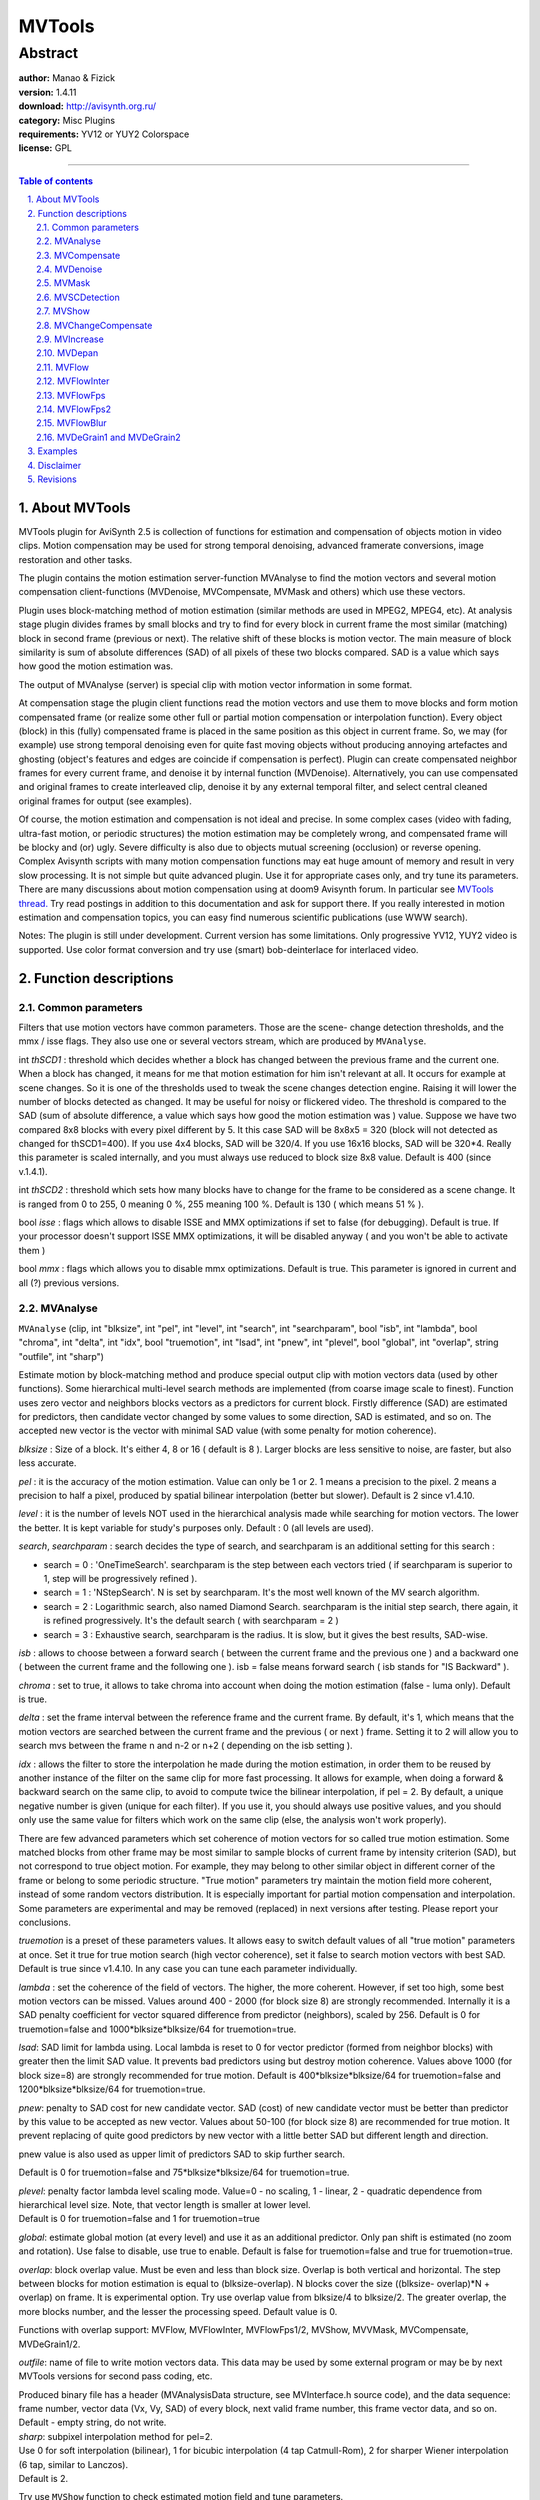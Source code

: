 
MVTools
=======


Abstract
::::::::

| **author:** Manao & Fizick
| **version:** 1.4.11
| **download:** `<http://avisynth.org.ru/>`_
| **category:** Misc Plugins
| **requirements:** YV12 or YUY2 Colorspace
| **license:** GPL

--------


.. contents:: Table of contents
    :depth: 3

.. sectnum::
    :depth: 3
    :suffix: .


About MVTools
-------------

MVTools plugin for AviSynth 2.5 is collection of functions for estimation and
compensation of objects motion in video clips. Motion compensation may be
used for strong temporal denoising, advanced framerate conversions, image
restoration and other tasks.

The plugin contains the motion estimation server-function MVAnalyse to find
the motion vectors and several motion compensation client-functions
(MVDenoise, MVCompensate, MVMask and others) which use these vectors.

Plugin uses block-matching method of motion estimation (similar methods are
used in MPEG2, MPEG4, etc). At analysis stage plugin divides frames by small
blocks and try to find for every block in current frame the most similar
(matching) block in second frame (previous or next). The relative shift of
these blocks is motion vector. The main measure of block similarity is sum of
absolute differences (SAD) of all pixels of these two blocks compared. SAD is
a value which says how good the motion estimation was.

The output of MVAnalyse (server) is special clip with motion vector
information in some format.

At compensation stage the plugin client functions read the motion vectors and
use them to move blocks and form motion compensated frame (or realize some
other full or partial motion compensation or interpolation function). Every
object (block) in this (fully) compensated frame is placed in the same
position as this object in current frame. So, we may (for example) use strong
temporal denoising even for quite fast moving objects without producing
annoying artefactes and ghosting (object's features and edges are coincide if
compensation is perfect). Plugin can create compensated neighbor frames for
every current frame, and denoise it by internal function (MVDenoise).
Alternatively, you can use compensated and original frames to create
interleaved clip, denoise it by any external temporal filter, and select
central cleaned original frames for output (see examples).

Of course, the motion estimation and compensation is not ideal and precise.
In some complex cases (video with fading, ultra-fast motion, or periodic
structures) the motion estimation may be completely wrong, and compensated
frame will be blocky and (or) ugly. Severe difficulty is also due to objects
mutual screening (occlusion) or reverse opening. Complex Avisynth scripts
with many motion compensation functions may eat huge amount of memory and
result in very slow processing. It is not simple but quite advanced plugin.
Use it for appropriate cases only, and try tune its parameters. There are
many discussions about motion compensation using at doom9 Avisynth forum. In
particular see `MVTools thread.`_ Try read postings in addition to this
documentation and ask for support there. If you really interested in motion
estimation and compensation topics, you can easy find numerous scientific
publications (use WWW search).

Notes: The plugin is still under development. Current version has some
limitations. Only progressive YV12, YUY2 video is supported. Use color format
conversion and try use (smart) bob-deinterlace for interlaced video.


Function descriptions
---------------------


Common parameters
~~~~~~~~~~~~~~~~~

Filters that use motion vectors have common parameters. Those are the scene-
change detection thresholds, and the mmx / isse flags. They also use one or
several vectors stream, which are produced by ``MVAnalyse``.

int *thSCD1* : threshold which decides whether a block has changed between the
previous frame and the current one. When a block has changed, it means for me
that motion estimation for him isn't relevant at all. It occurs for example
at scene changes. So it is one of the thresholds used to tweak the scene
changes detection engine. Raising it will lower the number of blocks detected
as changed. It may be useful for noisy or flickered video. The threshold is
compared to the SAD (sum of absolute difference, a value which says how good
the motion estimation was ) value. Suppose we have two compared 8x8 blocks
with every pixel different by 5. It this case SAD will be 8x8x5 = 320 (block
will not detected as changed for thSCD1=400). If you use 4x4 blocks, SAD will
be 320/4. If you use 16x16 blocks, SAD will be 320*4. Really this parameter
is scaled internally, and you must always use reduced to block size 8x8
value. Default is 400 (since v.1.4.1).

int *thSCD2* : threshold which sets how many blocks have to change for the
frame to be considered as a scene change. It is ranged from 0 to 255, 0
meaning 0 %, 255 meaning 100 %. Default is 130 ( which means 51 % ).

bool *isse* : flags which allows to disable ISSE and MMX optimizations if set
to false (for debugging). Default is true. If your processor doesn't support
ISSE MMX optimizations, it will be disabled anyway ( and you won't be able to
activate them )

bool *mmx*  : flags which allows you to disable mmx optimizations. Default is
true. This parameter is ignored in current and all (?) previous versions.

MVAnalyse
~~~~~~~~~

``MVAnalyse`` (clip, int "blksize", int "pel", int "level", int "search", int
"searchparam", bool "isb", int "lambda", bool "chroma", int "delta", int
"idx", bool "truemotion", int "lsad", int "pnew", int "plevel", bool
"global", int "overlap", string "outfile", int "sharp")

Estimate motion by block-matching method and produce special output clip with
motion vectors data (used by other functions).
Some hierarchical multi-level search methods are implemented (from coarse
image scale to finest). Function uses zero vector and neighbors blocks
vectors as a predictors for current block. Firstly difference (SAD) are
estimated for predictors, then candidate vector changed by some values to
some direction, SAD is estimated, and so on. The accepted new vector is the
vector with minimal SAD value (with some penalty for motion coherence).

*blksize* : Size of a block. It's either 4, 8 or 16 ( default is 8 ). Larger
blocks are less sensitive to noise, are faster, but also less accurate.

*pel* : it is the accuracy of the motion estimation. Value can only be 1 or 2.
1 means a precision to the pixel. 2 means a precision to half a pixel,
produced by spatial bilinear interpolation (better but slower). Default is 2
since v1.4.10.

*level* : it is the number of levels NOT used in the hierarchical analysis made
while searching for motion vectors. The lower the better. It is kept variable
for study's purposes only. Default : 0 (all levels are used).

*search*, *searchparam* : search decides the type of search, and searchparam is
an additional setting for this search :

-   search = 0 : 'OneTimeSearch'. searchparam is the step between each
    vectors tried ( if searchparam is superior to 1, step will be
    progressively refined ).
-   search = 1 : 'NStepSearch'. N is set by searchparam. It's the most
    well known of the MV search algorithm.
-   search = 2 : Logarithmic search, also named Diamond Search.
    searchparam is the initial step search, there again, it is refined
    progressively. It's the default search ( with searchparam = 2 )
-   search = 3 : Exhaustive search, searchparam is the radius. It is
    slow, but it gives the best results, SAD-wise.

*isb* : allows to choose between a forward search ( between the current frame
and the previous one ) and a backward one ( between the current frame and the
following one ). isb = false means forward search ( isb stands for "IS
Backward" ).

*chroma* : set to true, it allows to take chroma into account when doing the
motion estimation (false - luma only). Default is true.

*delta* : set the frame interval between the reference frame and the current
frame. By default, it's 1, which means that the motion vectors are searched
between the current frame and the previous ( or next ) frame. Setting it to 2
will allow you to search mvs between the frame n and n-2 or n+2 ( depending
on the isb setting ).

*idx* : allows the filter to store the interpolation he made during the motion
estimation, in order them to be reused by another instance of the filter on
the same clip for more fast processing. It allows for example, when doing a
forward & backward search on the same clip, to avoid to compute twice the
bilinear interpolation, if pel = 2. By default, a unique negative number is
given (unique for each filter). If you use it, you should always use
positive values, and you should only use the same value for filters which
work on the same clip (else, the analysis won't work properly).

There are few advanced parameters which set coherence of motion vectors for
so called true motion estimation. Some matched blocks from other frame may be
most similar to sample blocks of current frame by intensity criterion (SAD),
but not correspond to true object motion. For example, they may belong to
other similar object in different corner of the frame or belong to some
periodic structure. "True motion" parameters try maintain the motion field
more coherent, instead of some random vectors distribution. It is especially
important for partial motion compensation and interpolation. Some parameters
are experimental and may be removed (replaced) in next versions after
testing. Please report your conclusions.

*truemotion* is a preset of these parameters values. It allows easy to switch
default values of all "true motion" parameters at once. Set it true for true
motion search (high vector coherence), set it false to search motion vectors
with best SAD. Default is true since v1.4.10. In any case you can tune each
parameter individually.

*lambda* : set the coherence of the field of vectors. The higher, the more
coherent. However, if set too high, some best motion vectors can be missed.
Values around 400 - 2000 (for block size 8) are strongly recommended.
Internally it is a SAD penalty coefficient for vector squared difference from
predictor (neighbors), scaled by 256.
Default is 0 for truemotion=false and 1000*blksize*blksize/64 for
truemotion=true.

*lsad*: SAD limit for lambda using. Local lambda is reset to 0 for vector
predictor (formed from neighbor blocks) with greater then the limit SAD
value. It prevents bad predictors using but destroy motion coherence. Values
above 1000 (for block size=8) are strongly recommended for true motion.
Default is 400*blksize*blksize/64 for truemotion=false and
1200*blksize*blksize/64 for truemotion=true.

*pnew*: penalty to SAD cost for new candidate vector. SAD (cost) of new
candidate vector must be better than predictor by this value to be accepted
as new vector. Values about 50-100 (for block size 8) are recommended for
true motion. It prevent replacing of quite good predictors by new vector with
a little better SAD but different length and direction.

pnew value is also used as upper limit of predictors SAD to skip further
search.

Default is 0 for truemotion=false and 75*blksize*blksize/64 for
truemotion=true.

| *plevel*: penalty factor lambda level scaling mode. Value=0 - no scaling, 1 -
  linear, 2 - quadratic dependence from hierarchical level size. Note, that
  vector length is smaller at lower level.
| Default is 0 for truemotion=false and 1 for truemotion=true

*global*: estimate global motion (at every level) and use it as an additional
predictor. Only pan shift is estimated (no zoom and rotation). Use false to
disable, use true to enable. Default is false for truemotion=false and true
for truemotion=true.

*overlap*: block overlap value. Must be even and less than block size. Overlap
is both vertical and horizontal. The step between blocks for motion
estimation is equal to (blksize-overlap). N blocks cover the size ((blksize-
overlap)*N + overlap) on frame. It is experimental option. Try use overlap
value from blksize/4 to blksize/2. The greater overlap, the more blocks
number, and the lesser the processing speed. Default value is 0.

Functions with overlap support: MVFlow, MVFlowInter, MVFlowFps1/2, MVShow,
MVVMask, MVCompensate, MVDeGrain1/2.

*outfile*: name of file to write motion vectors data. This data may be used by
some external program or may be by next MVTools versions for second pass
coding, etc.

| Produced binary file has a header (MVAnalysisData structure, see
  MVInterface.h source code), and the data sequence:
| frame number, vector data (Vx, Vy, SAD) of every block, next valid frame
  number, this frame vector data, and so on.
| Default - empty string, do not write.

| *sharp*: subpixel interpolation method for pel=2.
| Use 0 for soft interpolation (bilinear), 1 for bicubic interpolation (4 tap
  Catmull-Rom), 2 for sharper Wiener interpolation (6 tap, similar to Lanczos).
| Default is 2.

Try use ``MVShow`` function to check estimated motion field and tune
parameters.


MVCompensate
~~~~~~~~~~~~

``MVCompensate`` (clip, clip "vectors", bool "scbehavior", int "mode", int
"idx")

Do a full motion compensation of the frame. It means that the blocks pointed
by the mvs in the reference frame will be moved along the vectors to reach
their places in the current frame.

*scbehavior* ( by default true ), decide which frame will be kept on a scene
change. If true, the frame is left unchanged. Else, the reference frame is
copied into the current one.

*mode* can be either 0, 1 (default) or 2. Mode=0 (faster) means it uses the
compensation made during the vectors search. Mode=1 means it recomputes
compensation from vectors data ( because you may want to apply vectors to a
different clip that the one on which you searched ). Mode=2 means it
recomputes the compensation, but it does it in-loop, meaning that the vectors
will be applied to the last frame computed. Results will be ugly, and that
mode shouldn't be used except if you know what you're doing.

*idx* works the same way as idx in MVAnalyse. It is used only with mode = 1.

Overlaped blocks processing is implemented in mode=1 as window block
summation (like FFT3DFilter, overlap value up to blksize/2) for blocking
artefactes decreasing, and still as sequential covering by blocks from left
to right from top to bottom for others modes 0,2.


MVDenoise
~~~~~~~~~

``MVDenoise`` (clip, clip mvs [,...], bool "Y", bool "U", bool "V", int
"thT", int "thSAD", int "thMV")

Makes a temporal denoising with motion compensation. Reference frames are
motion compensated and then merged into the current frame.

The first threshold, *thT*, decides whether the pixel which comes from the
previous or the following frame has to be taken into account. If this pixel
differs more than thT from the pixel of the current frame, it is not used.

The second one, *thSAD*, decides whether the block has changed or not (same
principle as thSCD1). If it has changed, the pixels aren't merged with
those of the previous or following frame.

*thMV* is the vector's length over which the block isn't used for denoising.

Finally, *Y*, *U* and *V* tell which planes should be denoised.

Defaults are : Y, U and V are true, thT = 10, thSAD = 200 and thMV=30.


MVMask
~~~~~~

``MVMask`` (clip, clip "vectors", float "ml", float "gamma", int "kind", int
"Ysc")

Creates mask clip from motion vectors data. Mask is defined by blocks data,
but is interpolated to fit full frame size. The mask is created both on the
luma and on chroma planes. Mask values may be from 0 (min) to 255 (max).

*kind* parameter defines kind of mask.

Mode kind=0 creates motion mask from the motion vectors' length. It builds a
better mask than ` MotionMask`_ ( ` MaskTools`_ ) because motion vectors are
a lot more reliable than the algorithm of MotionMask. Mask value 0 means no
motion at all ( the length of the motion vector is null ). The longer vector
length, the larger mask value (saturated to 255), the scale is defined by ml.

kind=1 allows to build a mask of the SAD (sum of absolute differences) values
instead of the vectors' length. It can be useful to find problem areas with
bad motion estimation. (Internal factor blocksize*blocksize/4 is used for
normalization of scale ml.)

kind=2 allows to build a occlusion mask (bad blocks due to rupture, tensile).
Currently, some normalized sum of positive blocks motion differences is used.
It can be scaled with ml.

*ml* parameter defines the scale of motion mask. When the vector's length (or
other kind value) is superior or equal to ml, the output value is saturated
to 255. The lesser value results to lesser output.

*gamma* is used to defined the exponent of relation output to input. gamma =
1.0 implies a linear relation, whereas gamma = 2.0 gives a quadratic
relation.

And finally, *Ysc* is the value taken by the mask on scene change

Defaults are : kind = 0, ml = 100, gamma = 1.0, and Ysc = 0.


MVSCDetection
~~~~~~~~~~~~~

``MVSCDetection`` (clip, clip "vectors", int "Ysc")

Creates scene detection mask clip from motion vectors data. The mask is
created both on the luma and on chroma planes. Output without scene change is
0.

*Ysc* is the value taken by the mask on scene change, default is 255.


MVShow
~~~~~~

``MVShow`` (clip, clip "vectors", int "scale", int "sil", int "tol", bool
"showsad")

Shows the motion vectors.

*scale* allows to enlarge the motion vectors, in order for example to gain in
accuracy ( when pel > 1 and scale = 1, you can't see a variation of less than
one pixel ).

*sil* allows to see a different level of analysis ( when searching for motion
vectors, a hierarchal analysis is done, and it may be interesting to see what
happens at higher levels ).

*tol* is a tolerance threshold. If the distortion induced by the motion vector
is over tol the vector isn't shown.

Finally, *showsad* allows to show the mean SAD after compensating the picture.

Defaults are : scale = 1, sil = 0, tol = 20000 and showsad = false ( which
shows all vectors ).


MVChangeCompensate
~~~~~~~~~~~~~~~~~~

``MVChangeCompensate`` (clip vectors, clip)

Allows to change the compensation stored into the mvs stream.


MVIncrease
~~~~~~~~~~

``MVIncrease`` (clip, clip "vectors", int "horizontal", int "vertical", int
"idx")

It allows to use vectors computed on a reduced version of the clip in order
to make a compensation on a clip with the original size.

*horizontal* is the horizontal ratio between the width of the clip and the
width of the reduced clip.

*vertical* is the vertical ratio between the height of the clip and the height
of the reduced clip.

*idx* works the same as in ``MVAnalyse``


MVDepan
~~~~~~~

``MVDepan`` (clip, clip "vectors", bool "zoom", bool "rot", float
"pixaspect", float "error", bool "info", string "log")

Get the motion vectors,  estimate global motion and put data to output frame
in special format for ``DePan`` plugin (by Fizick).

Inter-frame global motion (pan, zoom, rotation) is estimated by iterative
procedure, with good blocks only.

Rejected blocks: 1) near frame borders; 2) with big SAD (by thSCD1
parameter); 3) with motion different from global.

*zoom* and *rot* parameters switch zoom and rotation estimation,  pixaspect
is pixel aspect (1.094 for standard PAL, 0.911 for standard NTSC),  error is
maximum mean motion difference.

The frame estimated global motion is switched to null for big motion error or
at scene change  (by thSCD1, thSCD2 parameters).

*info* parameter allows to type global motion info for debug.

*log* parameter allows to set log file name in DeShaker, Depan format.

Defaults are : zoom = true, rot = true, pixaspect = 1.0, error = 15.0, *info*
= false.

For global motion estimation of interlaced source, you must separate fields
(for both MVAnalyse and MVDepan).


MVFlow
~~~~~~

``MVFlow`` (clip, clip "vectors", float "time", int "mode", int "idx")

Do a motion compensation of the frame not by blocks (like MVCompensation),
but by pixels. Motion vector for every pixel is calculated by bilinear
interpolation of motion vectors of current and neighbor blocks (according to
pixel position). It means that the pixels pointed by the vector in the
reference frame will be moved (flow) along the vectors to reach their places
in the current frame. This flow motion compensation method does not produce
any blocking artefactes, and is good for denoising, but sometimes can create
very strange deformed pictures :). True motion estimation is strongly
recommended for this function. Motion compensation may be full or partial (at
intermediate time).

Limitation: vectors with components above 127 will be reset to zero length.

*time*: percent of motion compensation (default=100.0, full compensation),
define time moment between reference and current frame.

*mode* can be either 0 ( default ), or 1.

- mode=0 - fetch pixels to every place of destination. It is main producing mode.
- mode=1 - shift pixels from every place of source (reference). It is debug
  (learning) mode with some empty spaces (with null intensity). It can be used
  for occlusion mask creation.

*idx* (may be) works the same way as idx in MVAnalyse.


MVFlowInter
~~~~~~~~~~~

``MVFlowInter`` (clip, clip "mvbw", clip "mvfw", float "time", float "ml",
int "idx")

Motion interpolation function. It is not the same (but similar) as
MVInterpolate function of older MVTools version. It uses backward "mvbw" and
forward "mvfw" motion vectors to create picture at some intermediate time
moment between current and next frame. It uses pixel-based (by MVFlow method)
motion compensation from both frames. Internal forward and backward occlusion
masks (MVMask kind=2 method) and time weighted factors are used to produce
the output image with minimal artefactes. True motion estimation is strongly
recommended for this function.

*time*: interpolation time position between frames (in percent, default=50.0,
half-way)

| *ml*: mask scale parameter. The greater values are corresponded to more weak
  occlusion mask (as in MVMask function, use it to tune and debug).
| Default=100.

*idx* (may be) works the same way as idx in MVAnalyse for speed increasing.


MVFlowFps
~~~~~~~~~

``MVFlowFps`` (clip, clip "mvbw", clip "mvfw", int "num", int "den", float
"ml", int "idx")

Will change the framerate (fps) of the clip (and number of frames). The
function can be use for framerate conversion, slow-motion effect, etc. It
uses backward "mvbw" and forward "mvfw" motion vectors to create interpolated
pictures at some intermediate time moments between frames. The function uses
pixel-based motion compensation (as MVFlow, MVFlowInter). Internal forward
and backward occlusion masks (MVMask kind=2 method) and time weighted factors
are used to produce the output image with minimal artefactes. True motion
estimation is strongly recommended for this function.

*num*: fps numerator (default=25)

*den*: fps denominator (default=1). Resulted fps = num/den. For example, use
30000/1001 for 29.97 fps

| *ml*: mask scale parameter. The greater values are corresponded to more weak
  occlusion mask (as in MVMask function, use it to tune and debug).
| Default=100.

*idx* (may be) works the same way as idx in MVAnalyse for speed increasing.


MVFlowFps2
~~~~~~~~~~

``MVFlowFps2`` (clip, clip "mvbw", clip "mvfw", clip "mvbw2", clip "mvfw2",
int "num", int "den", float "ml", int "idx", int "idx2")

Will change the framerate (fps) of the clip (and number of frames) like
MVFlowFps, but with a little better quality (and slower processing). In
addition to backward "mvbw" and forward "mvfw" motion vectors of original
source clip, the function uses backward "mvbw2" and forward "mvfw2" motion
vectors of second (modified) source clip. Second clip must be produced from
original source clip by cropping (i.e. diagonal shift) by half block size. It
must be done with command ``Crop(a,a,-b,-b)``, where a=b=4 must be used for
blksize=8, a=b=8 for blksize=16, and a=2, b=6 for blksize=4 (see example).
Blocks boundaries will be at different parts of objects. MVFlowFps2 reverses
the shift internally and averages motion vectors from these two sources to
decrease motion estimation errors. The function uses pixel-based motion
compensation (as MVFlow, MVFlowInter). Internal forward and backward
occlusion masks (MVMask kind=2 method) and time weighted factors are used to
produce the output image with minimal artefactes. True motion estimation is
strongly recommended for this function.

*num*: fps numerator (default=25)

*den*: fps denominator (default=1). Resulted fps = num/den.

*ml*: mask scale parameter. The greater values are corresponded to more weak
occlusion mask (as in MVMask function, use it to tune and debug).
Default=100.

*idx* (may be) works the same way as idx in MVAnalyse for speed increasing.

*idx2* is MVAnalyse index of second (shifted) clip (must not coincide with
first idx).


MVFlowBlur
~~~~~~~~~~

``MVFlowBlur`` (clip, clip "mvbw", clip "mvfw", float "blur", int "prec", int
"idx")

Experimental simple motion blur function. It may be used for FILM-effect (to
simulate finite shutter time). It uses backward "mvbw" and forward "mvfw"
motion vectors to create and overlay many copies of partially compensated
pixels at intermediate time moments in some blurring interval around current
frame. It uses pixel-based motion compensation (as MVFlow). True motion
estimation is strongly recommended for this function.

*blur*: blur time interval between frames, open shutter time (in percent,
default=50.0)

*prec*: blur precision in pixel units. Maximal step between compensated blurred
pixels. Default =1 (most precise).

*idx* (may be) works the same way as idx in MVAnalyse for speed increasing.


MVDeGrain1 and MVDeGrain2
~~~~~~~~~~~~~~~~~~~~~~~~~

``MVDeGrain1`` (clip, clip "mvbw", clip "mvfw", int "thSAD", int "plane", int
"idx")

``MVDeGrain2`` (clip, clip "mvbw", clip "mvfw", clip "mvbw2", clip
"mvfw2",int "thSAD", int "plane", int "idx")

Makes a temporal denoising with motion compensation. Blocks of previous and
next frames are motion compensated and then averaged with current frame with
weigthing factors depended on block differences from current (SAD). Functions
support overlapped blocks mode.

Overlaped blocks processing is implemented as window block summation (like
FFT3DFilter, overlap value up to blksize/2) for blocking artefactes
decreasing.

MVDeGrain1 has temporal radius 1 (uses vectors of previous mvfw and next mvbw
frames).

MVDeGrain2 has temporal radius 2 (uses vectors of two previous mvfw2, mvfw
and two next mvbw,mvbw2 frames). It is slower, but produces a little better
results.

| The filtering strength is controlled by "thSAD" parameter. It defines
  threshold of block sum absolute differences. You must enter thSAD value
  reduced to block size 8x8. The greater the SAD, the lesser the weight. Block
  with SAD above threshold thSAD have a zero weigtht.
| Default thSAD=400.

*plane* parameter set procesed color plane:

- 0 - luma
- 1 - chroma U
- 2 - chroma V
- 3 - both chromas
- 4 - all.

Default is 4.

*idx* (may be) works the same way as idx in MVAnalyse for speed increasing.




Examples
--------

To show the motion vectors ( forward ) :

::

    vectors = source.MVAnalyse(isb = false)
    return source.MVShow(vectors)

To show the backward one :

::

    vectors = source.MVAnalyse(isb = true)
    return source.MVShow(vectors)

To use MVMask :

::

    vectors = source.MVAnalyse(isb = false)
    return source.MVMask(vectors)

To denoise :

::

    backward_vec2 = source.MVAnalyse(isb = true, lambda = 1000, delta = 2)
    backward_vec1 = source.MVAnalyse(isb = true, lambda = 1000, delta = 1)
    forward_vec1 = source.MVAnalyse(isb = false, lambda = 1000, delta = 1)
    forward_vec2 = source.MVAnalyse(isb = false, lambda = 1000, delta = 2)
    return source.MVDenoise(backward_vec2,backward_vec1,forward_vec1,forward_vec2,tht=10,thSAD=300)

To deblock the compensation stored into a mvs stream

::

    vectors = source.MVAnalyse(isb = false, lambda = 1000)
    compensation = source.MVCompensate(vectors, mode = 0)
    compensation = compensation.Deblock() # use DeBlock function
    vectors = vectors.MVChangeCompensate(compensation)

To denoise with pel = 2, efficiently :

::

    backward_vec2 = source.MVAnalyse(isb = true, lambda = 1000, delta = 2, pel = 2, idx = 1)
    backward_vec1 = source.MVAnalyse(isb = true, lambda = 1000, delta = 1, pel = 2, idx = 1)
    forward_vec1 = source.MVAnalyse(isb = false, lambda = 1000, delta = 1, pel = 2, idx = 1)
    forward_vec2 = source.MVAnalyse(isb = false, lambda = 1000, delta = 2, pel = 2, idx = 1)
    return source.MVDenoise(backward_vec2,backward_vec1,forward_vec1,forward_vec2,tht=10,thSAD=300)

To use MVIncrease :

::

    vectors = source.reduceby2().mvanalyse(isb = true)
    return source.MVIncrease(vectors, horizontal = 2, vertical = 2)

To use MVDepan with `Depan`_ plugin for interlaced source (DepanStabilize
function example):

::

    source = source.AssumeTFF().SeparateFields() # set correct fields order
    vectors = source.MVAnalyse(isb = false)
    globalmotion = source.MVDepan(vectors, pixaspect=1.094, thSCD1=400)
    DepanStabilize(source, data=globalmotion, cutoff=2.0, mirror=15,
    pixaspect=1.094)
    Weave()


To blur problem (blocky) areas of compensated frame with occlusion mask:

::

    vectors = source.MVAnalyse(isb = false, lambda = 1000)
    compensation = source.MVCompensate(vectors) # or use MVFlow function here
    # prepare blurred frame with some strong blur or deblock function:
    blurred = compensation.DeBlock(quant=51) # Use DeBlock function here
    badmask = source.MVMask(vectors, kind = 2, ml=50)
    overlay(compensation,blurred,mask=badmask) # or use faster MaskedMerge function of MaskTools


To recreate bad frames by interpolation with MVFlowInter:

::

    backward_vectors = source.MVAnalyse(isb = true, truemotion=true, pel=2, delta=2, idx=1)
    forward_vectors = source.MVAnalyse(isb = false, truemotion=true, pel=2, delta=2, idx=1)
    inter = source.MVFlowInter(backward_vectors, forward_vectors, time=50, ml=70, idx=1)
    # Assume bad frames 50 and 60
    source.trim(0,49) ++ inter.trim(49,-1) \
     ++ source.trim(51,59) ++ inter.trim(59,-1) ++ source.trim(61,0)


To change fps with MVFlowFps:

::

    # assume progressive PAL 25 fps source
    backward_vec = source.MVAnalyse(isb = true, truemotion=true, pel=2, idx=1)
    # we use explicit idx for more fast processing
    forward_vec = source.MVAnalyse(isb = false, truemotion=true, pel=2, idx=1)
    return source.MVFlowFps(backward_vec, forward_vec, num=50, den=1, ml=100, idx=1) # get 50 fps


To change fps with MVFlowFps2:

::

    # Assume progressive PAL 25 fps source. Lets try convert it to 50.
    backward_vec = source.MVAnalyse(isb = true, truemotion=true, pel=2, idx=1)
    # we use explicit idx for more fast processing
    forward_vec = source.MVAnalyse(isb = false, truemotion=true, pel=2, idx=1)
    cropped = source.crop(4,4,-4,-4) # by half of block size 8
    backward_vec2 = cropped.MVAnalyse(isb = true, truemotion=true, pel=2, idx=2)
    forward_vec2 = cropped.MVAnalyse(isb = false, truemotion=true, pel=2, idx=2)
    return source.MVFlowFps2(backward_vec,forward_vec,backward_vec2,forward_vec2,num=50,idx=1,idx2=2)


To generate nice motion blur with MVFlowBlur:

::

    backward_vectors = source.MVAnalyse(isb = true, truemotion=true)
    forward_vectors = source.MVAnalyse(isb = false, truemotion=true)
    return source.MVFlowBlur(backward_vectors, forward_vectors, blur=15)


To denoise with some external denoiser filter (which uses 3 frames: prev,
cur, next):

::

    backward_vectors = source.MVAnalyse(isb = true, truemotion=true, delta = 1, idx = 1, thSCD1=500)
    # we use explicit idx for more fast processing
    forward_vectors = source.MVAnalyse(isb = false, truemotion=true,
    delta = 1, idx = 1, thSCD1=500)
    forward_compensation = source.MVFlow(forward_vectors, idx=1) # or use MVCompensate function
    backward_compensation = source.MVFlow(backward_vectors, idx=1) # or use MVCompensate function
    # create interleaved 3 frames sequences
    interleave(forward_compensation, source, backward_compensation)

    DeGrainMedian() # place your preferred temporal (spatial-temporal) denoiser here

    return selectevery(3,1) # return filtered central (not-compensated) frames only


To use prefiltered clip for more reliable motion estimation, but compensate
motion of not-prefiltered clip (denoising example)

::

    # Use some denoiser (blur) or deflicker for prefiltering
    prefiltered = source.DeGrainMedian()
    backward_vectors = prefiltered.MVAnalyse(isb = true, truemotion=true, delta = 1, idx = 1)
    # we use explicit idx for more fast processing
    forward_vectors = prefiltered.MVAnalyse(isb = false, truemotion=true, delta = 1, idx = 1)
    # use not-prefiltered clip for motion compensation (with other idx)
    forward_compensation = source.MVFlow(forward_vectors, idx=2) # or use MVCompensate(mode=1)
    backward_compensation = source.MVFlow(backward_vectors, idx=2) # or use MVCompensate(mode=1)
    # create interleaved 3 frames sequences
    interleave(forward_compensation, source, backward_compensation)

    DeGrainMedian() # place your preferred temporal (spatial-temporal) denoiser here

    return selectevery(3,1) # return filtered central (not-compensated) frames only


To denoise by MVDegrain2 with overlapped blocks (blksize=8) and subpixel
precision:

::

    backward_vec2 = source.MVAnalyse(isb = true, delta = 2, pel = 2, overlap=4, sharp=1, idx = 1)
    backward_vec1 = source.MVAnalyse(isb = true, delta = 1, pel = 2, overlap=4, sharp=1, idx = 1)
    forward_vec1 = source.MVAnalyse(isb = false, delta = 1, pel = 2, overlap=4, sharp=1, idx = 1)
    forward_vec2 = source.MVAnalyse(isb = false, delta = 2, pel = 2, overlap=4, sharp=1, idx = 1)
    source.MVDegrain2(backward_vec1,forward_vec1,backward_vec2,forward_vec2,thSAD=400,idx=1)

To denoise interlaced source by MVDegrain1 with overlapped blocks (blksize=8)
and subpixel precision:

::

    fields=source.AssumeTFF().SeparateFields() # or AssumeBFF
    backward_vec2 = fields.MVAnalyse(isb = true, delta = 2, pel = 2, overlap=4, sharp=1, idx = 1)
    forward_vec2 = fields.MVAnalyse(isb = false, delta = 2, pel = 2, overlap=4, sharp=1, idx = 1)
    fields.MVDegrain1(backward_vec2,forward_vec2,thSAD=400,idx=1)
    Weave()

Disclaimer
----------

This plugin is released under the GPL license. You must agree to the terms of
'Copying.txt' before using the plugin or its source code. Please donate for
support.


Revisions
---------

+-----------------------------------------------------------------------------------------------------------------------------------------------+
| Changelog                                                                                                                                     |
+============+=============+========+===========================================================================================================+
| 1.4.11     | 06.09.2006  | Fizick | - Corrected vector predictors interpolation (from coarse to fine scale) for overlap>0.                    |
|            |             |        | - Fixed bug with pitch for overlap=0, YV12 in MVDegrain1 (thanks to Boulder for report)                   |
+------------+-------------+--------+-----------------------------------------------------------------------------------------------------------+
| 1.4.10     | 18.08.2006  | Fizick | - Corrected right and bottom borders processing in MVCompensate for arbitrary frame sizes.                |
|            |             |        | - Changed defaults in MVAnalyse: pel=2, truemotion=true, sharp=2.                                         |
+------------+-------------+--------+-----------------------------------------------------------------------------------------------------------+
| 1.4.9      | 14.08.2006  | Fizick | - Fixes a bug in MMX optimization of overlap mode in MVDeGrain,                                           |
|            |             |        |   MVCompensate for YUY2 with blksize=8 (thanks to TSchniede for report).                                  |
+------------+-------------+--------+-----------------------------------------------------------------------------------------------------------+
| 1.4.8      | 31.07.2006  | Fizick | - Added some MMX optimization of overlap mode in MVDeGrain, MVCompensate.                                 |
|            |             |        | - Fixed a bug with last (not processed) rows in MVDeGrain.                                                |
+------------+-------------+--------+-----------------------------------------------------------------------------------------------------------+
| 1.4.7      | 25.07.2006  | Fizick | - Decreased overlap gridness in MVDeGrain1, MVDeGrain2, MVCompensate.                                     |
|            |             |        | - Added example with MVDeGrain1 for interlaced.                                                           |
+------------+-------------+--------+-----------------------------------------------------------------------------------------------------------+
| 1.4.6      | 24.07.2006  | Fizick | - Decreased denoising in MVDeGrain1, MVDeGrain2.                                                          |
|            |             |        | - Plane parameter in MVDeGrain1, MVDeGrain2 now works :)                                                  |
+------------+-------------+--------+-----------------------------------------------------------------------------------------------------------+
| 1.4.5      | 22.07.2006  | Fizick | - Added plane parameter to MVDeGrain1, MVDeGrain2.                                                        |
+------------+-------------+--------+-----------------------------------------------------------------------------------------------------------+
| 1.4.4      | 19.07.2006  | Fizick | - Corrected default thSAD=400 in MVDeGrain1, MVDeGrain2.                                                  |
|            |             |        | - Fixed a bug with V color plane in MVChangeCompensate.                                                   |
+------------+-------------+--------+-----------------------------------------------------------------------------------------------------------+
| 1.4.3      | 17.07.2006  | Fizick | - Decrease overlap gridness in MVDeGrain1, MVDeGrain2.                                                    |
+------------+-------------+--------+-----------------------------------------------------------------------------------------------------------+
| 1.4.2      | 16.07.2006  | Fizick | - Fixed a memory access bug in MVDeGrain1, MVDeGrain2. Thanks to krieger2005 for report.                  |
+------------+-------------+--------+-----------------------------------------------------------------------------------------------------------+
| 1.4.1      | 23.06.2006  | Fizick | - Changed MVDeGrain1, MVDeGrain2 mode to SAD weigthing.                                                   |
|            |             |        | - Chanded thSCD1 default from 300 to 400.                                                                 |
+------------+-------------+--------+-----------------------------------------------------------------------------------------------------------+
| 1.4.0      | 19.06.2006  | Fizick | - Added MVDeGrain1, MVDeGrain2 limited averaging denoisers.                                               |
|            |             |        | - Corrected thSAD scale in MVDenoise.                                                                     |
|            |             |        | - Corrected documentation about SAD.                                                                      |
+------------+-------------+--------+-----------------------------------------------------------------------------------------------------------+
| 1.3.1      | 11.06.2006  | Fizick | - Added bicubic subpixel interpolation method for pel=2 (with iSSE optinization for sharp=1,2).           |
|            |             |        | - Assembler iSSE speed optimization for overlapped block compensation.                                    |
+------------+-------------+--------+-----------------------------------------------------------------------------------------------------------+
| 1.3.0      | 05.06.2006  | Fizick | - Implemented overlapped block motion compensation to MVCompensation(mode=1).                             |
|            |             |        | - Changed default to mode=1 in MVCompensation as the most universal.                                      |
|            |             |        | - Added sharp subpixel interpolation method for pel=2.                                                    |
|            |             |        | - Fixed bug for blksize=16 with YUY2.                                                                     |
|            |             |        | - (To-do list: assembler SSE speed optimization for new compensation and interpolation methods.)          |
+------------+-------------+--------+-----------------------------------------------------------------------------------------------------------+
| 1.2.6 beta | 21.05.2006  | Fizick | - Added option to write motion vectors data to log file as requested by Endre.                            |
+------------+-------------+--------+-----------------------------------------------------------------------------------------------------------+
| 1.2.5      | 08.05.2006  | Fizick | - Decreased zero vector weight, iteration accuracy in MVDepan                                             |
+------------+-------------+--------+-----------------------------------------------------------------------------------------------------------+
| 1.2.4      | 07.04.2006  | Fizick | - Fixed bug v.1.2.3 with info mode in MVDepan                                                             |
+------------+-------------+--------+-----------------------------------------------------------------------------------------------------------+
| 1.2.3      | 31.03.2006  | Fizick | - Implemented MVDepan for interlaced source separated by fields;                                          |
|            |             |        | - added optional MVDepan log file.                                                                        |
+------------+-------------+--------+-----------------------------------------------------------------------------------------------------------+
| 1.2.2 beta | 01.03.2006  | Fizick | - Fixed frame shift bug of v1.2.1 with mmx YUY2 conversion (thanks to **WorBry** for bug report)          |
+------------+-------------+--------+-----------------------------------------------------------------------------------------------------------+
| 1.2.1 beta | 20.02.2006  | Fizick | - Fixed bug of v1.2,                                                                                      |
|            |             |        | - Speed restored,                                                                                         |
|            |             |        | - mmx YUY2 conversion (from avisynth 2.6 function by sh0dan)                                              |
|            |             |        | - But it seems, overlap mode still does not work properly                                                 |
+------------+-------------+--------+-----------------------------------------------------------------------------------------------------------+
| 1.2 beta   | 17.02.2006  | Fizick | - YUY2 format support (besides MVIncrease), no optimization                                               |
+------------+-------------+--------+-----------------------------------------------------------------------------------------------------------+
| 1.1.1      | 16.02.2006  | Fizick | - Removed DeBlock and Corrector filters (will be separate plugins)                                        |
|            |             |        | - Documented old MVSCDetection function.                                                                  |
|            |             |        | - Cleaned project from unused source files.                                                               |
+------------+-------------+--------+-----------------------------------------------------------------------------------------------------------+
| 1.1        | 09.01.2006  | Fizick | - non-public build                                                                                        |
|            |             |        | - Quite large revision (beta). New option for overlapped block motion                                     |
|            |             |        |   estimation in MVAnalyse for usage in MVFlow, MVFlowInter, MVFlowFps for                                 |
|            |             |        |   improved motion compensation.                                                                           |
|            |             |        | - Lookup tables for motion interpolation.                                                                 |
|            |             |        | - Small correction of displacement value in MVFlowFps2.                                                   |
+------------+-------------+--------+-----------------------------------------------------------------------------------------------------------+
| 1.0.3      | 30.12.2005  | Fizick | - Fixed bug with displacement in MVFlowInter, MVFlowFps (introduced in v1.0.2).                           |
+------------+-------------+--------+-----------------------------------------------------------------------------------------------------------+
| 1.0.2      | 28.12.2005  | Fizick | - Corrected value of displacement in MVFlow (a little).                                                   |
+------------+-------------+--------+-----------------------------------------------------------------------------------------------------------+
| 1.0.1      | 24.12.2005  | Fizick | - Fixed memory leakage bug in MVAnalyse with global motion (thanks to **AI** for report).                 |
|            |             |        | - Removed penalty for zero vector predictor in MVAnalyse (was introduced in v1.0).                        |
|            |             |        | - Changed chroma=true as default in MVAnalyse.                                                            |
+------------+-------------+--------+-----------------------------------------------------------------------------------------------------------+
| 1.0        | 29.11.2005  | Fizick | - I'm tired of long version numbers :). But the plugin is still experimental :(.                          |
|            |             |        | - Restored zero vector predictor in MVAnalyse.                                                            |
|            |             |        | - Changed blur time scale in MVFlowBlur (100 is fully open shutter now) as **Mug Funky** requested.       |
+------------+-------------+--------+-----------------------------------------------------------------------------------------------------------+
| 0.9.13.3   | 27.11.2005  | Fizick | - Added global motion (simple method) vector predictor to MVAnalyse.                                      |
|            |             |        | - Vector search is skipped (for speed) if good predictor was found (with SAD < pnew).                     |
|            |             |        | - Parameter scale in MVShow works properly now.                                                           |
|            |             |        | - Disabled some debug and profiling info output (for speed increasing).                                   |
|            |             |        | - Changed default prec=1 (was 2) in MVFlowBlur.                                                           |
+------------+-------------+--------+-----------------------------------------------------------------------------------------------------------+
| 0.9.13.2   | 22.11.2005  | Fizick | - Fixed bug in MVFlowFps, MVFlowFps2 for non-integer fps.                                                 |
+------------+-------------+--------+-----------------------------------------------------------------------------------------------------------+
| 0.9.13.1   | 21.11.2005  | Fizick | - Fixed bug in MVFlowFps, MVFlowFps2, MVFlowInter, MVFlowBlur (introduced in v0.9.13).                    |
|            |             |        | - Removed plen parameter from MVAnalyse as not useful.                                                    |
+------------+-------------+--------+-----------------------------------------------------------------------------------------------------------+
| 0.9.13     | 20.11.2005  | Fizick | - Added truemotion preset to MVAnalyse.                                                                   |
|            |             |        | - Added experimental MVFlowFps2.                                                                          |
|            |             |        | - Change interpolated vector rounding method in all MVFLow... functions.                                  |
|            |             |        | - Edited documentation a little.                                                                          |
+------------+-------------+--------+-----------------------------------------------------------------------------------------------------------+
| 0.9.12.4   | 15.11.2005  | Fizick | - Changed type of ml parameter in MVMask, MVFlowInter, MVFlowFps from int to float.                       |
|            |             |        | - Added bound check of ml, time, blur parameters.                                                         |
|            |             |        | - Small possible bug fixed (emms).                                                                        |
|            |             |        | - Partially updated documentation. But I am not sure that **sh0dan**                                      |
|            |             |        |   requested **exactly such** updating :). It is still not user guide but                                  |
|            |             |        |   functions reference.                                                                                    |
+------------+-------------+--------+-----------------------------------------------------------------------------------------------------------+
| 0.9.12.3   | 14.11.2005  | Fizick | - Fixed bug for chroma for width not divisible by 16 in MVMask (introduced in v0.9.11).                   |
|            |             |        | - Some speed optimizing of MVFlowFps.                                                                     |
|            |             |        | - Reset size of internal frames buffer to original value 10. Try various versions.                        |
+------------+-------------+--------+-----------------------------------------------------------------------------------------------------------+
| 0.9.12.2   | 13.11.2005  | Fizick | - Added experimental precise but slow MVFlowBlur function as **scharfis_brain** requested.                |
|            |             |        | - Temporary changed size of internal frames buffer to 5.                                                  |
+------------+-------------+--------+-----------------------------------------------------------------------------------------------------------+
| 0.9.12.1   | 12.11.2005  | Fizick | - Added experimental MVFlowFps function.                                                                  |
|            |             |        | - Disabled MVInter function.                                                                              |
|            |             |        | - Temporary changed size of internal frames buffer from 10 to 3 for                                       |
|            |             |        |   memory usage decreasing. Speed must be tested for complex scripts.                                      |
+------------+-------------+--------+-----------------------------------------------------------------------------------------------------------+
| 0.9.12     | 09.11.2005  | Fizick | - Added MVFlowInter function. MVInter function will be removed in next release (it is worse).             |
|            |             |        | - Changed scale of ml parameter for kind=2 of MVMask to more optimal default.                             |
|            |             |        | - Fixed small bug in Bilinear.asm (strange pixels near right border for pel=2).                           |
+------------+-------------+--------+-----------------------------------------------------------------------------------------------------------+
| 0.9.11.1   | 06.11.2005  | Fizick | - Added half-pel support to MVFlow.                                                                       |
|            |             |        | - Increased max quant from 51 to 60 in DeBlock for very strong deblocking .                               |
|            |             |        | - Corrected documentation.                                                                                |
+------------+-------------+--------+-----------------------------------------------------------------------------------------------------------+
| 0.9.11     | 04.11.2005  | Fizick | - Improved MVMask: Replaced boolean showsad parameter to integer kind,                                    |
|            |             |        |   added occlusion mask option. Changed bilinear resize code to more correct                               |
|            |             |        |   and fast SimpleResize.                                                                                  |
+------------+-------------+--------+-----------------------------------------------------------------------------------------------------------+
| 0.9.10.1   | 01.11.2005  | Fizick | - Fixed bug with chroma and luma small changes in MVInter (rounding error).                               |
|            |             |        | - Vector interpolation in MVFlow and mask in MVInter are correct now (due to fixing bug in SimpleResize). |
+------------+-------------+--------+-----------------------------------------------------------------------------------------------------------+
| 0.9.10     | 31.10.2005  | Fizick | - Added some true motion (smoothed) estimation options to MVAnalyse                                       |
|            |             |        | - Added function MVFlow for per-pixel motion compensation                                                 |
|            |             |        | - Added function MVInter for motion interpolation (very experimental)                                     |
+------------+-------------+--------+-----------------------------------------------------------------------------------------------------------+
| 0.9.9.1    | 20.01.2005  | Manao  | - No need anymore of stlport_vcxxxx.dll                                                                   |
+------------+-------------+--------+-----------------------------------------------------------------------------------------------------------+
| 0.9.9      |             |        | - Filter added : Corrector                                                                                |
|            |             |        | - Filter added : MVIncrease                                                                               |
|            |             |        | - New available blocksize : 16                                                                            |
|            |             |        | - New parameter in MVAnalyse : chroma                                                                     |
|            |             |        | - Changes in the core                                                                                     |
+------------+-------------+--------+-----------------------------------------------------------------------------------------------------------+
| 0.9.8.5    |             |        | - ``MVCompensate`` changed : a new parameter, idx, which works as idx                                     |
|            |             |        |   in ``MVAnalyse``, and which allows speed up when compensating the same                                  |
|            |             |        |   frames several times.                                                                                   |
+------------+-------------+--------+-----------------------------------------------------------------------------------------------------------+
| 0.9.8.4    |             |        | - ME takes into account the chroma now, as requested by tsp.                                              |
+------------+-------------+--------+-----------------------------------------------------------------------------------------------------------+
| 0.9.8.3    |             |        | - Added ``Corrector`` function, as requested by scharfi.                                                  |
+------------+-------------+--------+-----------------------------------------------------------------------------------------------------------+
| 0.9.8.2    |             |        | - New function ``MVDepan`` (added by Fizick) for Depan plugin.                                            |
+------------+-------------+--------+-----------------------------------------------------------------------------------------------------------+
| 0.9.8.1    |             |        | - Several bugfixes                                                                                        |
+------------+-------------+--------+-----------------------------------------------------------------------------------------------------------+
| 0.9.8      |             |        | - Yet another little changes in the filters' syntax. The core changed a                                   |
|            |             |        |   lot, in order to gain speed were it was possible. However, by default,                                  |
|            |             |        |   the speed gain won't be visible, you'll need to configure correctly the                                 |
|            |             |        |   analysis filter through its "idx" parameter in order to gain speed (in                                  |
|            |             |        |   the mode "pel" = 2).                                                                                    |
|            |             |        | - Bugfixes in MVDenoise, and chroma denoising in MVDenoise.                                               |
|            |             |        | - Now, the filters down the filter's chain tell to the analysis filter                                    |
|            |             |        |   if they need the compensation, so you don't have to worry about that at                                 |
|            |             |        |   the analysis stage.                                                                                     |
+------------+-------------+--------+-----------------------------------------------------------------------------------------------------------+
| 0.9.7      |             |        | - Yet again, a lot of rewriting. Interpolating filters are disabled (for the moment),                     |
|            |             |        |   all the other filters work and should be considered as                                                  |
|            |             |        |   stable. Syntax has changed a lot, and will change again before reaching                                 |
|            |             |        |   1.0 (if it's reached one day). Changes mainly affect ``MVAnalyse``. New                                 |
|            |             |        |   filter : ``MVChangeCompensate``.                                                                        |
+------------+-------------+--------+-----------------------------------------------------------------------------------------------------------+
| 0.9.6.2    |             |        | - Fixed bug in ``MVMask`` parameters.                                                                     |
+------------+-------------+--------+-----------------------------------------------------------------------------------------------------------+
| 0.9.6.1    |             |        | - Lot of bugfixes for the existing filters. MVMask, MVShow,                                               |
|            |             |        |   MVCompensate, MVDenoise and MVSCDetection, and MVAnalyse should work .                                  |
|            |             |        |   Other may crash unexpectedly.                                                                           |
|            |             |        | - Now, for the three new filters. Two have nothing to do with motion                                      |
|            |             |        |   compensation, but I didn't want to put them in separate binaries, since                                 |
|            |             |        |   they'll mainly be used with filters from this package. The third one uses                               |
|            |             |        |   vectors, and integrates somehow the two others.                                                         |
|            |             |        | - QDeQuant(clip c, int quant, int level) : takes a clip and quantizes                                     |
|            |             |        |   it, using an approximation of the H264 DCT. It filters the three planes (                               |
|            |             |        |   4x4 blocks for each of them, so the chroma isn't processed as in H264 ).                                |
|            |             |        |   It's not exactly the H264 DCT because at q1, it's lossless, and a q51                                   |
|            |             |        |   it's not that bad, but you can raise quant over 51. Level is the                                        |
|            |             |        |   reference level of the picture. By default it's zero, but it can be set,                                |
|            |             |        |   for example, to 128. The picture is then treates as if pixels were                                      |
|            |             |        |   ranging from -128 to 127, hence avoiding errors around 128.                                             |
|            |             |        | - Deblock(clip c, int quant, int aOffset, int bOffset) : takes a clip,                                    |
|            |             |        |   and deblock it using H264 deblocking, as if the picture was made only of                                |
|            |             |        |   inter blocks. This time, quant ranges from 0 to 51 as in H264, and has                                  |
|            |             |        |   the same impact. aOffset and bOffset allow to raise / lower the quant                                   |
|            |             |        |   when deciding for some internal thresholds. They are set by default to 0.                               |
|            |             |        |   Be warned that the filter should do nothing at quant < 16, if aOffset and                               |
|            |             |        |   bOffset are both zero. It's a wanted behavior (thus it respect the                                      |
|            |             |        |   partially the norm).                                                                                    |
|            |             |        | - EncDenoise(clip c, clip vectors, bool scbehavior, int quant, int                                        |
|            |             |        |   aOffset, int bOffset, int thSCD1, int thSCD2) : it merges Deblock,                                      |
|            |             |        |   QDeQuant and MVCompensate, taking from them the name and behavior of                                    |
|            |             |        |   their parameters. It basically does a h264 encode as if all blocks were                                 |
|            |             |        |   8x8 inter blocks. Reference frame is the previous frame output by the                                   |
|            |             |        |   filter (if it is the correct one, else it's the previous frame of the                                   |
|            |             |        |   source), mvs are those given by mvanalyse on the source. The reference                                  |
|            |             |        |   frame is compensated by the vectors, then the residual difference is                                    |
|            |             |        |   quantized / dequantized and added to the result of the motion                                           |
|            |             |        |   compensation. Finally, the frame is deblocked, and serves as reference                                  |
|            |             |        |   for the next one.                                                                                       |
+------------+-------------+--------+-----------------------------------------------------------------------------------------------------------+
| 0.9.5.3    |             |        | - Mainly a bugfixe (several filters were affected by a silly bug), and                                    |
|            |             |        |   MVCompensate now do padded motion compensation, and compensate also the                                 |
|            |             |        |   chroma (though it rounds the vector to odd coordinates to do so)                                        |
|            |             |        | - A new feature, as asked by Fizick, for mvcompensate : "scbehavior", a                                   |
|            |             |        |   boolean set to true by default, will allow you to keep the previous frame                               |
|            |             |        |   over a scenechange if you set it to false.                                                              |
+------------+-------------+--------+-----------------------------------------------------------------------------------------------------------+
| 0.9.5.2    |             |        | - MVMask has two new parameters : showsad (bool) which allows to build                                    |
|            |             |        |   the mask of the SAD values instead of the mask of the vectors' length.                                  |
|            |             |        |   Ysc allows you to set the value taken by the mask on scene changes                                      |
|            |             |        | - MVCompensate : behavior modification on scene changes. Now, the                                         |
|            |             |        |   current frame is left untouched if a scene change was detected.                                         |
|            |             |        | - New filter : MVSCDetection, with one parameter, Ysc, which works as previously.                         |
|            |             |        | - MVInterpolate, MVConvertFPS and MVBlur are enabled, but may be buggy                                    |
|            |             |        |   (though I wasn't able to make MVConvertFPS crash)                                                       |
+------------+-------------+--------+-----------------------------------------------------------------------------------------------------------+
| 0.9.5      |             |        | - Huge rewritting of the core engine. Vectors are now searched with a                                     |
|            |             |        |   precision up to the pixel (because no other filters can use yet more                                    |
|            |             |        |   precise vectors, except MVShow). The search engine is now fast (which                                   |
|            |             |        |   doesn't mean necessarily that the filters which use it are fast)                                        |
|            |             |        | - A new parameter for MVAnalyse : lambda. See the documentation of the                                    |
|            |             |        |   filter to see how it works                                                                              |
|            |             |        | - MVDenoise works better.                                                                                 |
+------------+-------------+--------+-----------------------------------------------------------------------------------------------------------+
| 0.9.4      |             |        | - Vectors can be saved to a file. In order to do so, add the parameter                                    |
|            |             |        |   filename=``"C:\foo.bar"`` to the filter MVAnalyse. If the file doesn't exist,                           |
|            |             |        |   vectors will be saved into it. If it exists, vectors will be read from                                  |
|            |             |        |   it. But, be warned:                                                                                     |
|            |             |        |                                                                                                           |
|            |             |        |   - The file for a whole movie will be around 500 MB                                                      |
|            |             |        |   - Saving / reading from a file need for the moment a linear access                                      |
|            |             |        |     to the frames, so it has to be used only when encoding the movie, not                                 |
|            |             |        |     when doing random access in it.                                                                       |
|            |             |        |   - The speed gain is not as great as one may hope, because SADs                                          |
|            |             |        |     can't be saved (it would take too much space) and so have to be                                       |
|            |             |        |     recomputed.                                                                                           |
|            |             |        |                                                                                                           |
|            |             |        | - The filter MVDenoise now works on 5 frames, and its parameters are                                      |
|            |             |        |   now "thT" and "sadT" (have a look in the documentation to see how they                                  |
|            |             |        |   work). It works nice (very good for heavy denoising)                                                    |
|            |             |        | - The scene change detection thresholds have slightly changed. Now, a                                     |
|            |             |        |   block has changed if its SAD it over thSCD1. The default for thSCD1 is                                  |
|            |             |        |   300, and for thSCD2 it is 130. It orks well (better than the previous                                   |
|            |             |        |   SCD engine).                                                                                            |
+------------+-------------+--------+-----------------------------------------------------------------------------------------------------------+
| 0.9.3      |             |        | - Last cleanings in the search of the motion vectors. It should be slightly faster                        |
|            |             |        | - More search parameters can be set by the user, especially the search                                    |
|            |             |        |   algorithm. See the documentation                                                                        |
|            |             |        | - Server / client implemented. You now first have to use MVAnalyse, and                                   |
|            |             |        |   then the filter you want. Look at the documentation and at the examples                                 |
|            |             |        |   I'll give alter.                                                                                        |
|            |             |        | - MVCompensate is separated from MVShow (it's more logic that way).                                       |
|            |             |        |   For the moment, it doesn't move the chroma (same behavior as MVShow in                                  |
|            |             |        |   the latest releases)                                                                                    |
|            |             |        | - Some cleaning in MVBlur / MVInterpolate / MVConvertFPS, but still                                       |
|            |             |        |   some work to do. Now, MVBlur blurs around the frame, not between the                                    |
|            |             |        |   frame and the previous one.                                                                             |
|            |             |        | - Half of the work is done for writing vectors to a file. But the                                         |
|            |             |        |   resulting file will be large ( around 500 MB - 1 GB I guess ).                                          |
|            |             |        | - MVDenoise is slightly faster ( at least it should )                                                     |
|            |             |        | - Copies are optimized inside the filter, thanks to avisynth's copy functions.                            |
|            |             |        | - MVShow can display the mean SAD of the compensation (using showsad = true)                              |
+------------+-------------+--------+-----------------------------------------------------------------------------------------------------------+
| 0.9.2.1    |             |        | - MVInterpolate makes its come back.                                                                      |
|            |             |        | - MVConvertFPS should work on the last few frames of the clip                                             |
+------------+-------------+--------+-----------------------------------------------------------------------------------------------------------+
| 0.9.2      |             |        | - MVInterpolate doesn't exist anymore.                                                                    |
|            |             |        | - MVBlur and MVConvertFPS have been improved. They also have got new                                      |
|            |             |        |   parameters, have a look at the documentation.                                                           |
|            |             |        | - MVShow gets back its compensate mode ( MVShow(cm = true) )                                              |
+------------+-------------+--------+-----------------------------------------------------------------------------------------------------------+
| 0.9.1      | 12.05.2004  |        | - First version renamed to MVTools.                                                                       |
+------------+-------------+--------+-----------------------------------------------------------------------------------------------------------+
| 0.1-0.6    | 24.01.2004- | Manao  | - First public versions MotionVectors (Motion.dll).                                                       |
|            | 01.04.2004  |        |                                                                                                           |
+------------+-------------+--------+-----------------------------------------------------------------------------------------------------------+

$Date: 2006/09/17 17:47:05 $

.. _MVTools thread.:
    http://forum.doom9.org/showthread.php?s=&threadid=76041
.. _MotionMask: masktools.rst#motionmask
.. _MaskTools: masktools.rst
.. _Depan: depan.rst
